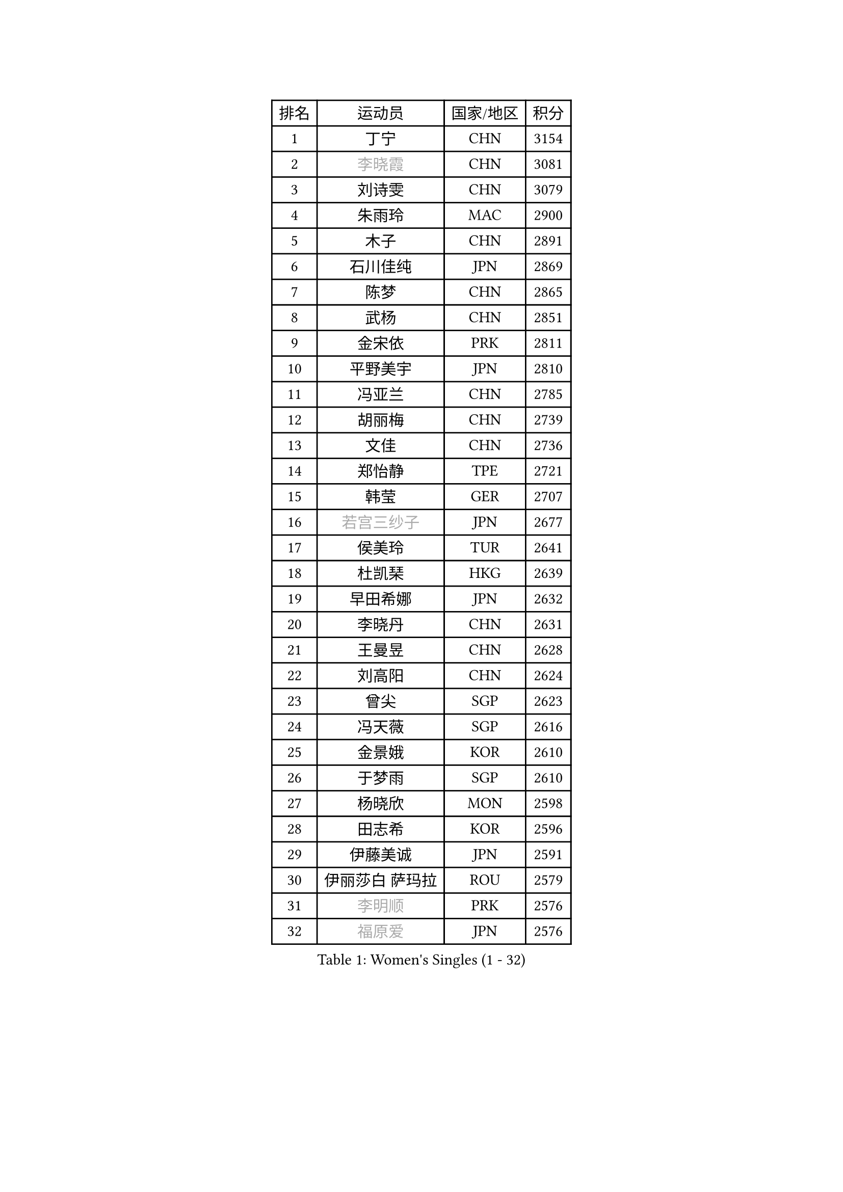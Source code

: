 
#set text(font: ("Courier New", "NSimSun"))
#figure(
  caption: "Women's Singles (1 - 32)",
    table(
      columns: 4,
      [排名], [运动员], [国家/地区], [积分],
      [1], [丁宁], [CHN], [3154],
      [2], [#text(gray, "李晓霞")], [CHN], [3081],
      [3], [刘诗雯], [CHN], [3079],
      [4], [朱雨玲], [MAC], [2900],
      [5], [木子], [CHN], [2891],
      [6], [石川佳纯], [JPN], [2869],
      [7], [陈梦], [CHN], [2865],
      [8], [武杨], [CHN], [2851],
      [9], [金宋依], [PRK], [2811],
      [10], [平野美宇], [JPN], [2810],
      [11], [冯亚兰], [CHN], [2785],
      [12], [胡丽梅], [CHN], [2739],
      [13], [文佳], [CHN], [2736],
      [14], [郑怡静], [TPE], [2721],
      [15], [韩莹], [GER], [2707],
      [16], [#text(gray, "若宫三纱子")], [JPN], [2677],
      [17], [侯美玲], [TUR], [2641],
      [18], [杜凯琹], [HKG], [2639],
      [19], [早田希娜], [JPN], [2632],
      [20], [李晓丹], [CHN], [2631],
      [21], [王曼昱], [CHN], [2628],
      [22], [刘高阳], [CHN], [2624],
      [23], [曾尖], [SGP], [2623],
      [24], [冯天薇], [SGP], [2616],
      [25], [金景娥], [KOR], [2610],
      [26], [于梦雨], [SGP], [2610],
      [27], [杨晓欣], [MON], [2598],
      [28], [田志希], [KOR], [2596],
      [29], [伊藤美诚], [JPN], [2591],
      [30], [伊丽莎白 萨玛拉], [ROU], [2579],
      [31], [#text(gray, "李明顺")], [PRK], [2576],
      [32], [#text(gray, "福原爱")], [JPN], [2576],
    )
  )#pagebreak()

#set text(font: ("Courier New", "NSimSun"))
#figure(
  caption: "Women's Singles (33 - 64)",
    table(
      columns: 4,
      [排名], [运动员], [国家/地区], [积分],
      [33], [李洁], [NED], [2561],
      [34], [石垣优香], [JPN], [2561],
      [35], [车晓曦], [CHN], [2558],
      [36], [梁夏银], [KOR], [2544],
      [37], [崔孝珠], [KOR], [2543],
      [38], [倪夏莲], [LUX], [2542],
      [39], [李倩], [CHN], [2538],
      [40], [EKHOLM Matilda], [SWE], [2527],
      [41], [帖雅娜], [HKG], [2527],
      [42], [陈幸同], [CHN], [2525],
      [43], [何卓佳], [CHN], [2524],
      [44], [ZHOU Yihan], [SGP], [2516],
      [45], [#text(gray, "平野早矢香")], [JPN], [2515],
      [46], [李芬], [SWE], [2509],
      [47], [傅玉], [POR], [2509],
      [48], [佩特丽莎 索尔佳], [GER], [2509],
      [49], [佐藤瞳], [JPN], [2506],
      [50], [刘佳], [AUT], [2505],
      [51], [乔治娜 波塔], [HUN], [2504],
      [52], [顾玉婷], [CHN], [2504],
      [53], [MONTEIRO DODEAN Daniela], [ROU], [2502],
      [54], [单晓娜], [GER], [2502],
      [55], [#text(gray, "LI Xue")], [FRA], [2496],
      [56], [陈可], [CHN], [2496],
      [57], [姜华珺], [HKG], [2495],
      [58], [SHIOMI Maki], [JPN], [2494],
      [59], [浜本由惟], [JPN], [2493],
      [60], [GU Ruochen], [CHN], [2492],
      [61], [LANG Kristin], [GER], [2481],
      [62], [MATSUZAWA Marina], [JPN], [2480],
      [63], [森田美咲], [JPN], [2471],
      [64], [张蔷], [CHN], [2469],
    )
  )#pagebreak()

#set text(font: ("Courier New", "NSimSun"))
#figure(
  caption: "Women's Singles (65 - 96)",
    table(
      columns: 4,
      [排名], [运动员], [国家/地区], [积分],
      [65], [维多利亚 帕芙洛维奇], [BLR], [2465],
      [66], [NG Wing Nam], [HKG], [2463],
      [67], [RI Mi Gyong], [PRK], [2462],
      [68], [李皓晴], [HKG], [2460],
      [69], [刘斐], [CHN], [2460],
      [70], [加藤美优], [JPN], [2456],
      [71], [SOO Wai Yam Minnie], [HKG], [2452],
      [72], [王艺迪], [CHN], [2451],
      [73], [#text(gray, "沈燕飞")], [ESP], [2451],
      [74], [LIU Xi], [CHN], [2449],
      [75], [#text(gray, "ABE Megumi")], [JPN], [2439],
      [76], [#text(gray, "伊莲 埃万坎")], [GER], [2438],
      [77], [孙颖莎], [CHN], [2436],
      [78], [萨比亚 温特], [GER], [2436],
      [79], [SONG Maeum], [KOR], [2436],
      [80], [芝田沙季], [JPN], [2429],
      [81], [李佼], [NED], [2425],
      [82], [桥本帆乃香], [JPN], [2418],
      [83], [BALAZOVA Barbora], [SVK], [2415],
      [84], [#text(gray, "LI Chunli")], [NZL], [2411],
      [85], [陈思羽], [TPE], [2407],
      [86], [森樱], [JPN], [2405],
      [87], [钱天一], [CHN], [2404],
      [88], [JIA Jun], [CHN], [2400],
      [89], [妮娜 米特兰姆], [GER], [2394],
      [90], [MIKHAILOVA Polina], [RUS], [2393],
      [91], [HAPONOVA Hanna], [UKR], [2389],
      [92], [SABITOVA Valentina], [RUS], [2380],
      [93], [#text(gray, "FEHER Gabriela")], [SRB], [2376],
      [94], [#text(gray, "KIM Hye Song")], [PRK], [2374],
      [95], [#text(gray, "LOVAS Petra")], [HUN], [2371],
      [96], [LIU Xin], [CHN], [2371],
    )
  )#pagebreak()

#set text(font: ("Courier New", "NSimSun"))
#figure(
  caption: "Women's Singles (97 - 128)",
    table(
      columns: 4,
      [排名], [运动员], [国家/地区], [积分],
      [97], [KUSINSKA Klaudia], [POL], [2369],
      [98], [KOMWONG Nanthana], [THA], [2367],
      [99], [阿德里安娜 迪亚兹], [PUR], [2366],
      [100], [#text(gray, "吴佳多")], [GER], [2365],
      [101], [LIN Ye], [SGP], [2363],
      [102], [CHOI Moonyoung], [KOR], [2359],
      [103], [LIN Chia-Hui], [TPE], [2358],
      [104], [BILENKO Tetyana], [UKR], [2355],
      [105], [TAN Wenling], [ITA], [2354],
      [106], [NOSKOVA Yana], [RUS], [2350],
      [107], [李倩], [POL], [2346],
      [108], [KUMAHARA Luca], [BRA], [2346],
      [109], [SHENG Dandan], [CHN], [2344],
      [110], [李时温], [KOR], [2344],
      [111], [PESOTSKA Margaryta], [UKR], [2343],
      [112], [苏萨西尼 萨维塔布特], [THA], [2340],
      [113], [CHA Hyo Sim], [PRK], [2339],
      [114], [JUNG Yumi], [KOR], [2337],
      [115], [SUZUKI Rika], [JPN], [2335],
      [116], [李佳燚], [CHN], [2335],
      [117], [HUANG Yi-Hua], [TPE], [2333],
      [118], [YOON Hyobin], [KOR], [2330],
      [119], [KIM Mingyung], [KOR], [2329],
      [120], [#text(gray, "BOLLMEIER Nadine")], [GER], [2325],
      [121], [KREKINA Svetlana], [RUS], [2324],
      [122], [LI Qiangbing], [AUT], [2319],
      [123], [MAEDA Miyu], [JPN], [2318],
      [124], [VACENOVSKA Iveta], [CZE], [2317],
      [125], [CIOBANU Irina], [ROU], [2314],
      [126], [范思琦], [CHN], [2313],
      [127], [RAMIREZ Sara], [ESP], [2313],
      [128], [邵杰妮], [POR], [2311],
    )
  )